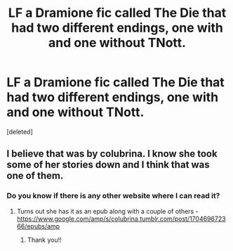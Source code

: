 #+TITLE: LF a Dramione fic called The Die that had two different endings, one with and one without TNott.

* LF a Dramione fic called The Die that had two different endings, one with and one without TNott.
:PROPERTIES:
:Score: 0
:DateUnix: 1577643736.0
:DateShort: 2019-Dec-29
:FlairText: What's That Fic?
:END:
[deleted]


** I believe that was by colubrina. I know she took some of her stories down and I think that was one of them.
:PROPERTIES:
:Author: Buffy11bnl
:Score: 2
:DateUnix: 1577645331.0
:DateShort: 2019-Dec-29
:END:

*** Do you know if there is any other website where I can read it?
:PROPERTIES:
:Author: choosememes
:Score: 1
:DateUnix: 1577645413.0
:DateShort: 2019-Dec-29
:END:

**** Turns out she has it as an epub along with a couple of others - [[https://www.google.com/amp/s/colubrina.tumblr.com/post/170469672366/epubs/amp]]
:PROPERTIES:
:Author: Buffy11bnl
:Score: 1
:DateUnix: 1577648721.0
:DateShort: 2019-Dec-29
:END:

***** Thank you!!
:PROPERTIES:
:Author: choosememes
:Score: 1
:DateUnix: 1577704220.0
:DateShort: 2019-Dec-30
:END:
